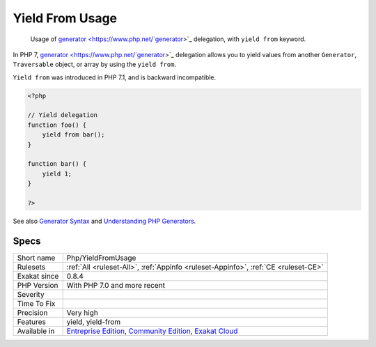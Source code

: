 .. _php-yieldfromusage:

.. _yield-from-usage:

Yield From Usage
++++++++++++++++

  Usage of `generator <https://www.php.net/`generator <https://www.php.net/generator>`_>`_ delegation, with ``yield from`` keyword.

In PHP 7, `generator <https://www.php.net/`generator <https://www.php.net/generator>`_>`_ delegation allows you to yield values from another ``Generator``, ``Traversable`` object, or array by using the ``yield from``. 

``Yield from`` was introduced in PHP 7.1, and is backward incompatible.

.. code-block:: php
   
   <?php
   
   // Yield delegation
   function foo() {
       yield from bar();
   }
   
   function bar() {
       yield 1;
   }
   
   ?>

See also `Generator Syntax <https://www.php.net/manual/en/language.generators.syntax.php>`_ and `Understanding PHP Generators <https://scotch.io/tutorials/understanding-php-generators>`_.


Specs
_____

+--------------+-----------------------------------------------------------------------------------------------------------------------------------------------------------------------------------------+
| Short name   | Php/YieldFromUsage                                                                                                                                                                      |
+--------------+-----------------------------------------------------------------------------------------------------------------------------------------------------------------------------------------+
| Rulesets     | :ref:`All <ruleset-All>`, :ref:`Appinfo <ruleset-Appinfo>`, :ref:`CE <ruleset-CE>`                                                                                                      |
+--------------+-----------------------------------------------------------------------------------------------------------------------------------------------------------------------------------------+
| Exakat since | 0.8.4                                                                                                                                                                                   |
+--------------+-----------------------------------------------------------------------------------------------------------------------------------------------------------------------------------------+
| PHP Version  | With PHP 7.0 and more recent                                                                                                                                                            |
+--------------+-----------------------------------------------------------------------------------------------------------------------------------------------------------------------------------------+
| Severity     |                                                                                                                                                                                         |
+--------------+-----------------------------------------------------------------------------------------------------------------------------------------------------------------------------------------+
| Time To Fix  |                                                                                                                                                                                         |
+--------------+-----------------------------------------------------------------------------------------------------------------------------------------------------------------------------------------+
| Precision    | Very high                                                                                                                                                                               |
+--------------+-----------------------------------------------------------------------------------------------------------------------------------------------------------------------------------------+
| Features     | yield, yield-from                                                                                                                                                                       |
+--------------+-----------------------------------------------------------------------------------------------------------------------------------------------------------------------------------------+
| Available in | `Entreprise Edition <https://www.exakat.io/entreprise-edition>`_, `Community Edition <https://www.exakat.io/community-edition>`_, `Exakat Cloud <https://www.exakat.io/exakat-cloud/>`_ |
+--------------+-----------------------------------------------------------------------------------------------------------------------------------------------------------------------------------------+


